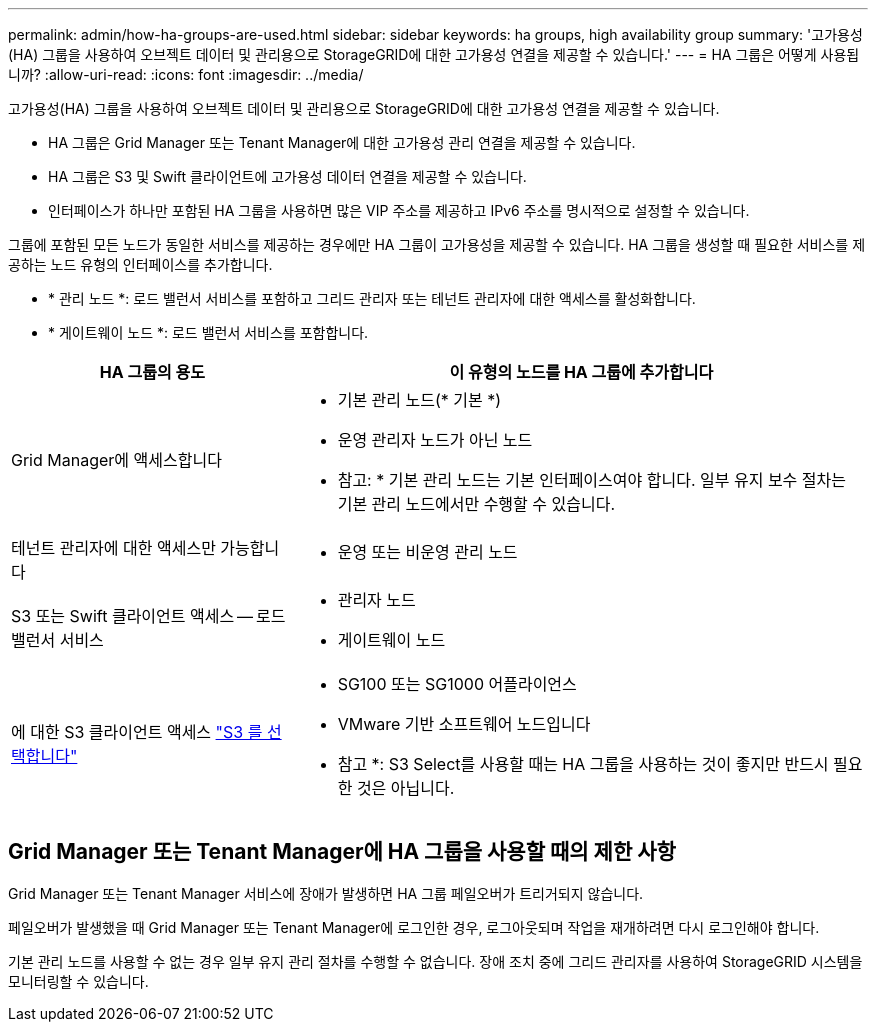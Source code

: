 ---
permalink: admin/how-ha-groups-are-used.html 
sidebar: sidebar 
keywords: ha groups, high availability group 
summary: '고가용성(HA) 그룹을 사용하여 오브젝트 데이터 및 관리용으로 StorageGRID에 대한 고가용성 연결을 제공할 수 있습니다.' 
---
= HA 그룹은 어떻게 사용됩니까?
:allow-uri-read: 
:icons: font
:imagesdir: ../media/


[role="lead"]
고가용성(HA) 그룹을 사용하여 오브젝트 데이터 및 관리용으로 StorageGRID에 대한 고가용성 연결을 제공할 수 있습니다.

* HA 그룹은 Grid Manager 또는 Tenant Manager에 대한 고가용성 관리 연결을 제공할 수 있습니다.
* HA 그룹은 S3 및 Swift 클라이언트에 고가용성 데이터 연결을 제공할 수 있습니다.
* 인터페이스가 하나만 포함된 HA 그룹을 사용하면 많은 VIP 주소를 제공하고 IPv6 주소를 명시적으로 설정할 수 있습니다.


그룹에 포함된 모든 노드가 동일한 서비스를 제공하는 경우에만 HA 그룹이 고가용성을 제공할 수 있습니다. HA 그룹을 생성할 때 필요한 서비스를 제공하는 노드 유형의 인터페이스를 추가합니다.

* * 관리 노드 *: 로드 밸런서 서비스를 포함하고 그리드 관리자 또는 테넌트 관리자에 대한 액세스를 활성화합니다.
* * 게이트웨이 노드 *: 로드 밸런서 서비스를 포함합니다.


[cols="1a,2a"]
|===
| HA 그룹의 용도 | 이 유형의 노드를 HA 그룹에 추가합니다 


 a| 
Grid Manager에 액세스합니다
 a| 
* 기본 관리 노드(* 기본 *)
* 운영 관리자 노드가 아닌 노드


* 참고: * 기본 관리 노드는 기본 인터페이스여야 합니다. 일부 유지 보수 절차는 기본 관리 노드에서만 수행할 수 있습니다.



 a| 
테넌트 관리자에 대한 액세스만 가능합니다
 a| 
* 운영 또는 비운영 관리 노드




 a| 
S3 또는 Swift 클라이언트 액세스 -- 로드 밸런서 서비스
 a| 
* 관리자 노드
* 게이트웨이 노드




 a| 
에 대한 S3 클라이언트 액세스 link:../admin/manage-s3-select-for-tenant-accounts.html["S3 를 선택합니다"]
 a| 
* SG100 또는 SG1000 어플라이언스
* VMware 기반 소프트웨어 노드입니다


* 참고 *: S3 Select를 사용할 때는 HA 그룹을 사용하는 것이 좋지만 반드시 필요한 것은 아닙니다.

|===


== Grid Manager 또는 Tenant Manager에 HA 그룹을 사용할 때의 제한 사항

Grid Manager 또는 Tenant Manager 서비스에 장애가 발생하면 HA 그룹 페일오버가 트리거되지 않습니다.

페일오버가 발생했을 때 Grid Manager 또는 Tenant Manager에 로그인한 경우, 로그아웃되며 작업을 재개하려면 다시 로그인해야 합니다.

기본 관리 노드를 사용할 수 없는 경우 일부 유지 관리 절차를 수행할 수 없습니다. 장애 조치 중에 그리드 관리자를 사용하여 StorageGRID 시스템을 모니터링할 수 있습니다.
